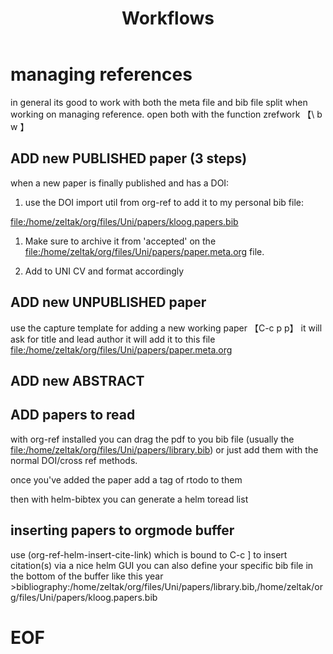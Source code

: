#+Title: Workflows

* managing references 
in general its good to work with both the meta file and bib file split when working on managing reference.
open both with the function zrefwork 【\ b w 】

** ADD new PUBLISHED paper (3 steps)
when a new paper is finally published and has a DOI:
1) use the DOI import util from org-ref to add it to my personal bib file:
file:/home/zeltak/org/files/Uni/papers/kloog.papers.bib

2) Make sure to archive it from 'accepted' on the file:/home/zeltak/org/files/Uni/papers/paper.meta.org file.

3) Add to UNI CV and format accordingly

** ADD new UNPUBLISHED paper 
   :PROPERTIES:
   :ID:       3d84f260-32a6-43e6-a60d-87c4b0134f4d
   :END:
use the capture template for adding a new working paper 【C-c p p】
it will ask for title and lead author 
it will add it to this file
file:/home/zeltak/org/files/Uni/papers/paper.meta.org
** ADD new ABSTRACT
** ADD papers to read
with org-ref installed you can drag the pdf to you bib file (usually the file:/home/zeltak/org/files/Uni/papers/library.bib) or just add them with the normal DOI/cross ref methods.

once you've added the paper add a tag of rtodo to them

then with helm-bibtex you can generate a helm toread list
** inserting papers to orgmode buffer
use (org-ref-helm-insert-cite-link) which is bound to C-c ] to insert citation(s) via a nice helm GUI
you can also define your specific bib file in the bottom of the buffer like this year
>bibliography:/home/zeltak/org/files/Uni/papers/library.bib,/home/zeltak/org/files/Uni/papers/kloog.papers.bib


* EOF
